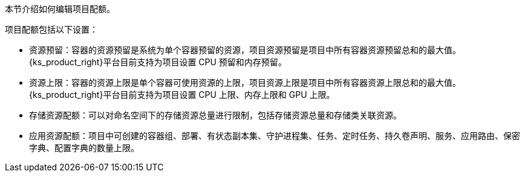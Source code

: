 // :ks_include_id: c47c51f776564c1bba3cf7decf79a67d
本节介绍如何编辑项目配额。

项目配额包括以下设置：

* 资源预留：容器的资源预留是系统为单个容器预留的资源，项目资源预留是项目中所有容器资源预留总和的最大值。{ks_product_right}平台目前支持为项目设置 CPU 预留和内存预留。

* 资源上限：容器的资源上限是单个容器可使用资源的上限，项目资源上限是项目中所有容器资源上限总和的最大值。{ks_product_right}平台目前支持为项目设置 CPU 上限、内存上限和 GPU 上限。

* 存储资源配额：可以对命名空间下的存储资源总量进行限制，包括存储资源总量和存储类关联资源。

* 应用资源配额：项目中可创建的容器组、部署、有状态副本集、守护进程集、任务、定时任务、持久卷声明、服务、应用路由、保密字典、配置字典的数量上限。
